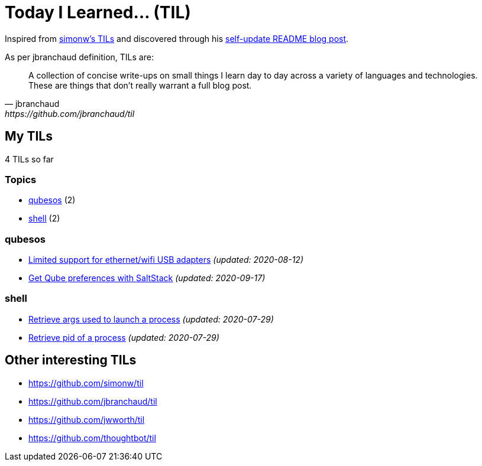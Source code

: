 = Today I Learned... (TIL)

Inspired from https://github.com/simonw/til[simonw's TILs] and discovered through his https://simonwillison.net/2020/Jul/10/self-updating-profile-readme/[self-update README blog post].

As per jbranchaud definition, TILs are:

[quote, jbranchaud, https://github.com/jbranchaud/til]
A collection of concise write-ups on small things I learn day to day across a variety of languages and technologies. These are things that don't really warrant a full blog post.

== My TILs

4 TILs so far

=== Topics

* <<qubesos,qubesos>> (2)
* <<shell,shell>> (2)

=== qubesos [[qubesos]]

* link:qubesos/ethernet-wifi-usb-adapters-limited-support.adoc[Limited support for ethernet/wifi USB adapters] _(updated: 2020-08-12)_
* link:qubesos/saltstack-get-qube-preferences.adoc[Get Qube preferences with SaltStack] _(updated: 2020-09-17)_

=== shell [[shell]]

* link:shell/retrieve-args-used-to-launch-a-process.adoc[Retrieve args used to launch a process] _(updated: 2020-07-29)_
* link:shell/retrieve-pid-of-a-process.adoc[Retrieve pid of a process] _(updated: 2020-07-29)_

== Other interesting TILs

* https://github.com/simonw/til
* https://github.com/jbranchaud/til
* https://github.com/jwworth/til
* https://github.com/thoughtbot/til